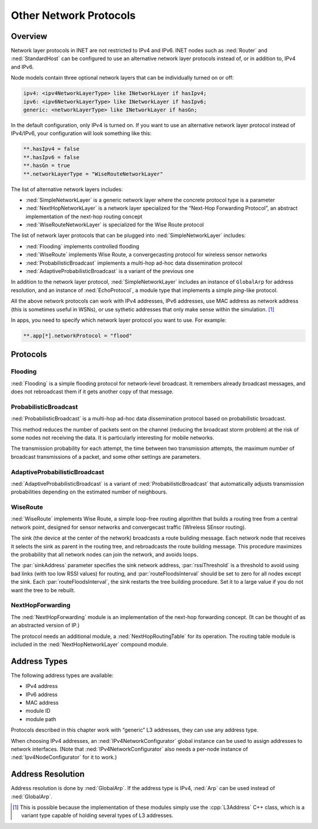 .. _ug:cha:other-network-protocols:

Other Network Protocols
=======================

.. _ug:sec:networkprotocols:overview:

Overview
--------

Network layer protocols in INET are not restricted to IPv4 and IPv6.
INET nodes such as :ned:`Router` and :ned:`StandardHost` can be
configured to use an alternative network layer protocols instead of, or
in addition to, IPv4 and IPv6.

Node models contain three optional network layers that can be
individually turned on or off:



.. code-block:: ned

   ipv4: <ipv4NetworkLayerType> like INetworkLayer if hasIpv4;
   ipv6: <ipv6NetworkLayerType> like INetworkLayer if hasIpv6;
   generic: <networkLayerType> like INetworkLayer if hasGn;

In the default configuration, only IPv4 is turned on. If you want to use
an alternative network layer protocol instead of IPv4/IPv6, your
configuration will look something like this:



.. code-block:: ini

   **.hasIpv4 = false
   **.hasIpv6 = false
   **.hasGn = true
   **.networkLayerType = "WiseRouteNetworkLayer"

The list of alternative network layers includes:

-  :ned:`SimpleNetworkLayer` is a generic network layer where the
   concrete protocol type is a parameter

-  :ned:`NextHopNetworkLayer` is a network layer specialized for the
   “Next-Hop Forwarding Protocol”, an abstract implementation of the
   next-hop routing concept

-  :ned:`WiseRouteNetworkLayer` is specialized for the Wise Route
   protocol

The list of network layer protocols that can be plugged into
:ned:`SimpleNetworkLayer` includes:

-  :ned:`Flooding` implements controlled flooding

-  :ned:`WiseRoute` implements Wise Route, a convergecasting protocol
   for wireless sensor networks

-  :ned:`ProbabilisticBroadcast` implements a multi-hop ad-hoc data
   dissemination protocol

-  :ned:`AdaptiveProbabilisticBroadcast` is a variant of the previous
   one

In addition to the network layer protocol, :ned:`SimpleNetworkLayer`
includes an instance of ``GlobalArp`` for address resolution, and an
instance of :ned:`EchoProtocol`, a module type that implements a simple
*ping*-like protocol.

All the above network protocols can work with IPv4 addresses, IPv6
addresses, use MAC address as network address (this is sometimes useful
in WSNs), or use sythetic addresses that only make sense within the
simulation.  [1]_

In apps, you need to specify which network layer protocol you want to
use. For example:



.. code-block:: ini

   **.app[*].networkProtocol = "flood"

.. _ug:sec:networkprotocols:protocols:

Protocols
---------

.. _ug:sec:networkprotocols:flooding:

Flooding
~~~~~~~~

:ned:`Flooding` is a simple flooding protocol for network-level
broadcast. It remembers already broadcast messages, and does not
rebroadcast them if it gets another copy of that message.

.. _ug:sec:networkprotocols:probabilisticbroadcast:

ProbabilisticBroadcast
~~~~~~~~~~~~~~~~~~~~~~

:ned:`ProbabilisticBroadcast` is a multi-hop ad-hoc data dissemination
protocol based on probabilistic broadcast.

This method reduces the number of packets sent on the channel (reducing
the broadcast storm problem) at the risk of some nodes not receiving the
data. It is particularly interesting for mobile networks.

The transmission probability for each attempt, the time between two
transmission attempts, the maximum number of broadcast transmissions of
a packet, and some other settings are parameters.

.. _ug:sec:networkprotocols:adaptiveprobabilisticbroadcast:

AdaptiveProbabilisticBroadcast
~~~~~~~~~~~~~~~~~~~~~~~~~~~~~~

:ned:`AdaptiveProbabilisticBroadcast` is a variant of
:ned:`ProbabilisticBroadcast` that automatically adjusts transmission
probabilities depending on the estimated number of neighbours.

.. _ug:sec:networkprotocols:wiseroute:

WiseRoute
~~~~~~~~~

:ned:`WiseRoute` implements Wise Route, a simple loop-free routing
algorithm that builds a routing tree from a central network point,
designed for sensor networks and convergecast traffic (WIreless SEnsor
routing).

The sink (the device at the center of the network) broadcasts a route
building message. Each network node that receives it selects the sink as
parent in the routing tree, and rebroadcasts the route building message.
This procedure maximizes the probability that all network nodes can join
the network, and avoids loops.

The :par:`sinkAddress` parameter specifies the sink network address,
:par:`rssiThreshold` is a threshold to avoid using bad links (with too
low RSSI values) for routing, and :par:`routeFloodsInterval` should be
set to zero for all nodes except the sink. Each
:par:`routeFloodsInterval`, the sink restarts the tree building
procedure. Set it to a large value if you do not want the tree to be
rebuilt.

.. _ug:sec:networkprotocols:nexthopforwarding:

NextHopForwarding
~~~~~~~~~~~~~~~~~

The :ned:`NextHopForwarding` module is an implementation of the next-hop
forwarding concept. (It can be thought of as an abstracted version of
IP.)

The protocol needs an additional module, a :ned:`NextHopRoutingTable`
for its operation. The routing table module is included in the
:ned:`NextHopNetworkLayer` compound module.

.. _ug:sec:networkprotocols:address-types:

Address Types
-------------

The following address types are available:

-  IPv4 address

-  IPv6 address

-  MAC address

-  module ID

-  module path

Protocols described in this chapter work with “generic” L3 addresses,
they can use any address type.

When choosing IPv4 addresses, an :ned:`IPv4NetworkConfigurator` global
instance can be used to assign addresses to network interfaces. (Note
that :ned:`IPv4NetworkConfigurator` also needs a per-node instance of
:ned:`Ipv4NodeConfigurator` for it to work.)

.. _ug:sec:networkprotocols:address-resolution:

Address Resolution
------------------

Address resolution is done by :ned:`GlobalArp`. If the address type is
IPv4, :ned:`Arp` can be used instead of :ned:`GlobalArp`.

.. [1]
   This is possible because the implementation of these modules simply
   use the :cpp:`L3Address` C++ class, which is a variant type capable
   of holding several types of L3 addresses.
